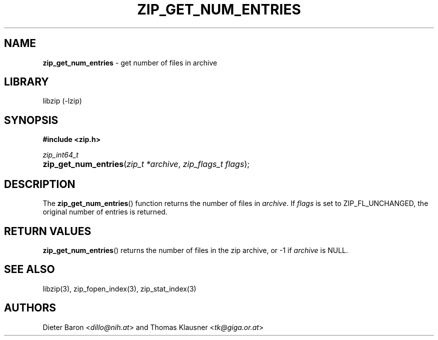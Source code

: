 .TH "ZIP_GET_NUM_ENTRIES" "3" "August 1, 2012" "NiH" "Library Functions Manual"
.nh
.if n .ad l
.SH "NAME"
\fBzip_get_num_entries\fR
\- get number of files in archive
.SH "LIBRARY"
libzip (-lzip)
.SH "SYNOPSIS"
\fB#include <zip.h>\fR
.sp
\fIzip_int64_t\fR
.PD 0
.HP 4n
\fBzip_get_num_entries\fR(\fIzip_t\ *archive\fR, \fIzip_flags_t\ flags\fR);
.PD
.SH "DESCRIPTION"
The
\fBzip_get_num_entries\fR()
function returns the number of files in
\fIarchive\fR.
If
\fIflags\fR
is set to
\fRZIP_FL_UNCHANGED\fR,
the original number of entries is returned.
.SH "RETURN VALUES"
\fBzip_get_num_entries\fR()
returns the number of files in the zip archive,
or \-1 if
\fIarchive\fR
is
\fRNULL\fR.
.SH "SEE ALSO"
libzip(3),
zip_fopen_index(3),
zip_stat_index(3)
.SH "AUTHORS"
Dieter Baron <\fIdillo@nih.at\fR>
and
Thomas Klausner <\fItk@giga.or.at\fR>
